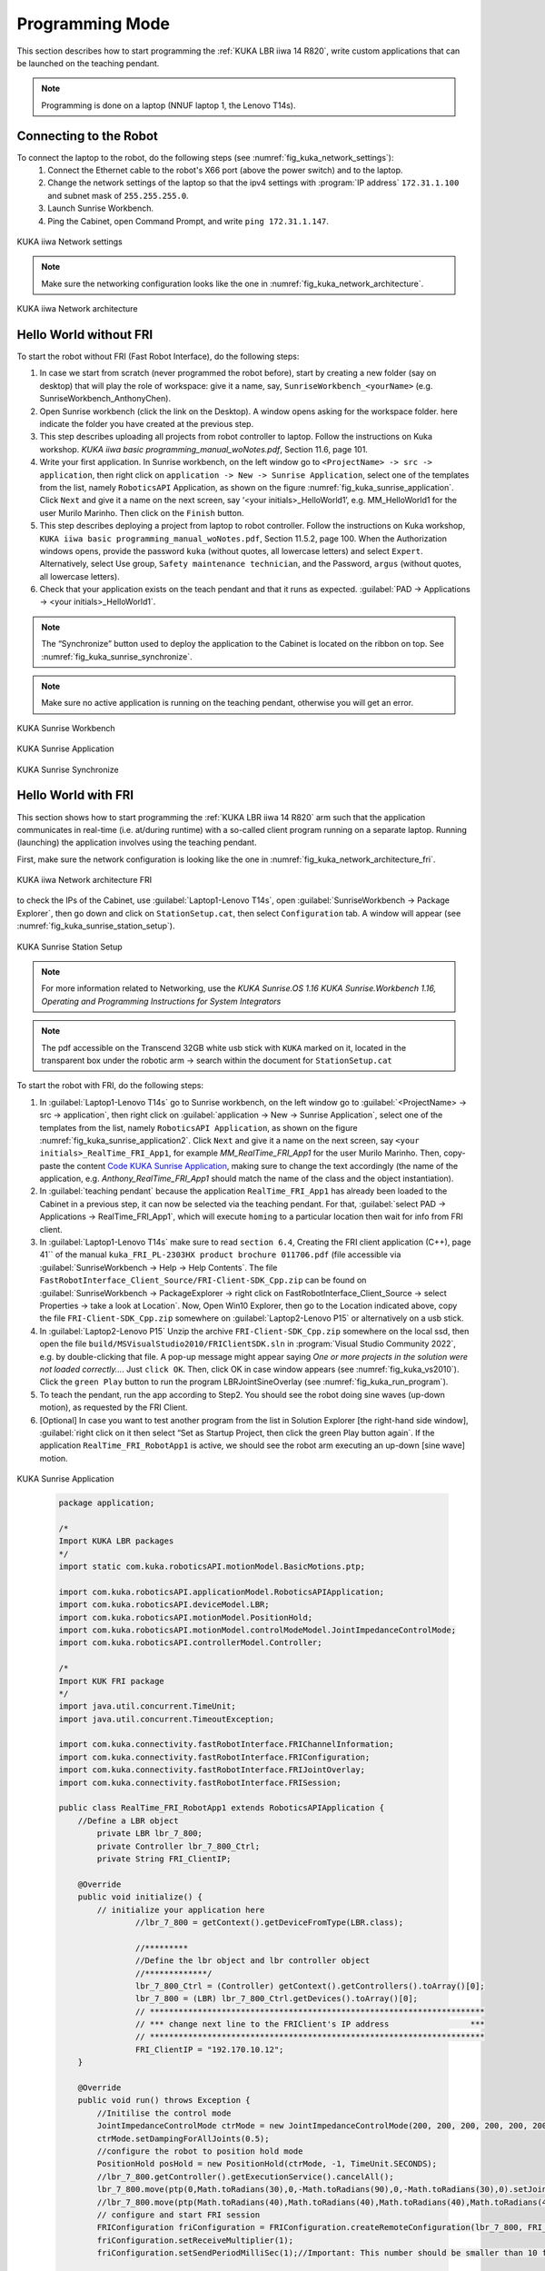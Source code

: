 

Programming Mode
================

This section describes how to start programming the :ref:`KUKA LBR iiwa 14 R820`, write custom applications that can be launched
on the teaching pendant.

.. note:: Programming is done on a laptop (NNUF laptop 1, the Lenovo T14s).

Connecting to the Robot
-----------------------

To connect the laptop to the robot, do the following steps (see :numref:`fig_kuka_network_settings`):
    1. Connect the Ethernet cable to the robot's X66 port (above the power switch) and to the laptop.
    2. Change the network settings of the laptop so that the ipv4 settings with :program:`IP address` ``172.31.1.100`` and subnet mask of ``255.255.255.0``.
    3. Launch Sunrise Workbench.
    4. Ping the Cabinet, open Command Prompt, and write ``ping 172.31.1.147``.

.. _fig_kuka_network_settings:

.. figure:: ../../../images/kuka_lbr_iiwa/kuka_iiwa_network_setting.png
   :scale: 100%
   :align: center
   :alt: KUKA network settings

   KUKA iiwa Network settings

.. note:: Make sure the networking configuration looks like the one in :numref:`fig_kuka_network_architecture`.

.. _fig_kuka_network_architecture:

.. figure:: ../../../images/kuka_lbr_iiwa/kuka_iiwa_network_architecture.png
   :scale: 30%
   :align: center
   :alt: KUKA network architecture

   KUKA iiwa Network architecture


Hello World without FRI
-----------------------


To start the robot without FRI (Fast Robot Interface), do the following steps:

#. In case we start from scratch (never programmed the robot before), start by creating a new folder (say on desktop) that will play the role of workspace: give it a name, say, ``SunriseWorkbench_<yourName>`` (e.g. SunriseWorkbench_AnthonyChen).

#. Open Sunrise workbench (click the link on the Desktop). A window opens asking for the workspace folder. here indicate the folder you have created at the previous step.

#. This step describes uploading all projects from robot controller to laptop. Follow the instructions on Kuka workshop. `KUKA iiwa basic programming_manual_woNotes.pdf`, Section 11.6, page 101.

#. Write your first application. In Sunrise workbench, on the left window go to ``<ProjectName> -> src -> application``, then right click on ``application -> New -> Sunrise Application``, select one of the templates from the list, namely ``RoboticsAPI`` Application, as shown on the figure :numref:`fig_kuka_sunrise_application`. Click ``Next`` and give it a name on the next screen, say ‘<your initials>_HelloWorld1’, e.g. MM_HelloWorld1 for the user Murilo Marinho. Then click on the ``Finish`` button.

#. This step describes deploying a project from laptop to robot controller. Follow the instructions on Kuka workshop, ``KUKA iiwa basic programming_manual_woNotes.pdf``, Section 11.5.2, page 100. When the Authorization windows opens, provide the password ``kuka`` (without quotes, all lowercase letters) and select ``Expert``. Alternatively, select Use group, ``Safety maintenance technician``, and the Password, ``argus`` (without quotes, all lowercase letters).

#. Check that your application exists on the teach pendant and that it runs as expected. :guilabel:`PAD -> Applications -> <your initials>_HelloWorld1`.

.. note:: The “Synchronize” button used to deploy the application to the Cabinet is located on the ribbon on top. See :numref:`fig_kuka_sunrise_synchronize`.

.. note:: Make sure no active application is running on the teaching pendant, otherwise you will get an error.

.. _fig_kuka_sunrise_workbench:

.. figure:: ../../../images/kuka_lbr_iiwa/kuka_iiwa_creat_workbench.png
    :scale: 100%
    :align: center
    :alt: KUKA Sunrise Workbench

    KUKA Sunrise Workbench


.. _fig_kuka_sunrise_application:

.. figure:: ../../../images/kuka_lbr_iiwa/kuka_iiwa_sunrise_application.png
    :scale: 100%
    :align: center
    :alt: KUKA Sunrise Application

    KUKA Sunrise Application

.. _fig_kuka_sunrise_synchronize:

.. figure:: ../../../images/kuka_lbr_iiwa/kuka_iiwa_synchronize.png
    :scale: 100%
    :align: center
    :alt: KUKA Sunrise Synchronize

    KUKA Sunrise Synchronize



Hello World with FRI
--------------------

This section shows how to start programming the :ref:`KUKA LBR iiwa 14 R820` arm such that the application communicates
in real-time (i.e. at/during runtime) with a so-called client program running on a separate laptop. Running (launching) the
application involves using the teaching pendant.

First, make sure the network configuration is looking like the one in :numref:`fig_kuka_network_architecture_fri`.

.. _fig_kuka_network_architecture_fri:

.. figure:: ../../../images/kuka_lbr_iiwa/kuka_iiwa_network_architecture_fri.png
   :scale: 30%
   :align: center
   :alt: KUKA network architecture FRI

   KUKA iiwa Network architecture FRI

to check the IPs of the Cabinet, use :guilabel:`Laptop1-Lenovo T14s`, open :guilabel:`SunriseWorkbench -> Package Explorer`,
then go down and click on ``StationSetup.cat``, then select ``Configuration`` tab. A window will appear (see :numref:`fig_kuka_sunrise_station_setup`).

.. _fig_kuka_sunrise_station_setup:

.. figure:: ../../../images/kuka_lbr_iiwa/kuka_iiwa_sunrise_station_setup.png
   :scale: 50%
   :align: center
   :alt: KUKA Sunrise Station Setup

   KUKA Sunrise Station Setup

.. note:: For more information related to Networking, use the `KUKA Sunrise.OS 1.16 KUKA Sunrise.Workbench 1.16, Operating and Programming Instructions for System Integrators`

.. note:: The pdf accessible on the Transcend 32GB white usb stick with ``KUKA`` marked on it, located in the transparent box under the robotic arm -> search within the document for ``StationSetup.cat``

To start the robot with FRI, do the following steps:

#. In :guilabel:`Laptop1-Lenovo T14s` go to Sunrise workbench, on the left window go to :guilabel:`<ProjectName> -> src -> application`, then right click on :guilabel:`application -> New -> Sunrise Application`, select one of the templates from the list, namely ``RoboticsAPI Application``, as shown on the figure :numref:`fig_kuka_sunrise_application2`. Click ``Next`` and give it a name on the next screen, say ``<your initials>_RealTime_FRI_App1``, for example `MM_RealTime_FRI_App1` for the user Murilo Marinho. Then, copy-paste the content `Code KUKA Sunrise Application`_, making sure to change the text accordingly (the name of the application, e.g. `Anthony_RealTime_FRI_App1` should match the name of the class and the object instantiation).

#. In :guilabel:`teaching pendant` because the application ``RealTime_FRI_App1`` has already been loaded to the Cabinet in a previous step, it can now be selected via the teaching pendant. For that, :guilabel:`select PAD -> Applications -> RealTime_FRI_App1`, which will execute ``homing`` to a particular location then wait for info from FRI client.

#. In :guilabel:`Laptop1-Lenovo T14s` make sure to read ``section 6.4``, Creating the FRI client application (C++), page 41`` of the manual ``kuka_FRI_PL-2303HX product brochure 011706.pdf`` (file accessible via :guilabel:`SunriseWorkbench -> Help -> Help Contents`. The file ``FastRobotInterface_Client_Source/FRI-Client-SDK_Cpp.zip`` can be found on :guilabel:`SunriseWorkbench -> PackageExplorer -> right click on FastRobotInterface_Client_Source -> select Properties -> take a look at Location`. Now, Open Win10 Explorer, then go to the Location indicated above, copy the file ``FRI-Client-SDK_Cpp.zip`` somewhere on :guilabel:`Laptop2-Lenovo P15` or alternatively on a usb stick.

#. In :guilabel:`Laptop2-Lenovo P15` Unzip the archive ``FRI-Client-SDK_Cpp.zip`` somewhere on the local ssd, then open the file ``build/MSVisualStudio2010/FRIClientSDK.sln`` in :program:`Visual Studio Community 2022`, e.g. by double-clicking that file. A pop-up message might appear saying `One or more projects in the solution were not loaded correctly…`. Just ``click OK``. Then, click OK in case window appears (see :numref:`fig_kuka_vs2010`). Click the ``green Play`` button to run the program LBRJointSineOverlay (see :numref:`fig_kuka_run_program`).

#. To teach the pendant, run the app according to Step2. You should see the robot doing sine waves (up-down motion), as requested by the FRI Client.

#. [Optional] In case you want to test another program from the list in Solution Explorer [the right-hand side window], :guilabel:`right click on it then select “Set as Startup Project, then click the green Play button again`. If the application ``RealTime_FRI_RobotApp1`` is active, we should see the robot arm executing an up-down [sine wave] motion.


.. _fig_kuka_sunrise_application2:

.. figure:: ../../../images/kuka_lbr_iiwa/kuka_iiwa_sunrise_application2.png
   :scale: 50%
   :align: center
   :alt: KUKA Sunrise Application

   KUKA Sunrise Application

.. _Code KUKA Sunrise Application:

    .. code-block::

        package application;

        /*
        Import KUKA LBR packages
        */
        import static com.kuka.roboticsAPI.motionModel.BasicMotions.ptp;

        import com.kuka.roboticsAPI.applicationModel.RoboticsAPIApplication;
        import com.kuka.roboticsAPI.deviceModel.LBR;
        import com.kuka.roboticsAPI.motionModel.PositionHold;
        import com.kuka.roboticsAPI.motionModel.controlModeModel.JointImpedanceControlMode;
        import com.kuka.roboticsAPI.controllerModel.Controller;

        /*
        Import KUK FRI package
        */
        import java.util.concurrent.TimeUnit;
        import java.util.concurrent.TimeoutException;

        import com.kuka.connectivity.fastRobotInterface.FRIChannelInformation;
        import com.kuka.connectivity.fastRobotInterface.FRIConfiguration;
        import com.kuka.connectivity.fastRobotInterface.FRIJointOverlay;
        import com.kuka.connectivity.fastRobotInterface.FRISession;

        public class RealTime_FRI_RobotApp1 extends RoboticsAPIApplication {
            //Define a LBR object
                private LBR lbr_7_800;
                private Controller lbr_7_800_Ctrl;
                private String FRI_ClientIP;

            @Override
            public void initialize() {
                // initialize your application here
                        //lbr_7_800 = getContext().getDeviceFromType(LBR.class);

                        //*********
                        //Define the lbr object and lbr controller object
                        //*************/
                        lbr_7_800_Ctrl = (Controller) getContext().getControllers().toArray()[0];
                        lbr_7_800 = (LBR) lbr_7_800_Ctrl.getDevices().toArray()[0];
                        // **********************************************************************
                        // *** change next line to the FRIClient's IP address                 ***
                        // **********************************************************************
                        FRI_ClientIP = "192.170.10.12";
            }

            @Override
            public void run() throws Exception {
                //Initilise the control mode
                JointImpedanceControlMode ctrMode = new JointImpedanceControlMode(200, 200, 200, 200, 200, 200, 200);
                ctrMode.setDampingForAllJoints(0.5);
                //configure the robot to position hold mode
                PositionHold posHold = new PositionHold(ctrMode, -1, TimeUnit.SECONDS);
                //lbr_7_800.getController().getExecutionService().cancelAll();
                lbr_7_800.move(ptp(0,Math.toRadians(30),0,-Math.toRadians(90),0,-Math.toRadians(30),0).setJointVelocityRel(0.3));
                //lbr_7_800.move(ptp(Math.toRadians(40),Math.toRadians(40),Math.toRadians(40),Math.toRadians(40),Math.toRadians(40),Math.toRadians(40),Math.toRadians(40)).setJointVelocityRel(0.3));
                // configure and start FRI session
                FRIConfiguration friConfiguration = FRIConfiguration.createRemoteConfiguration(lbr_7_800, FRI_ClientIP);
                friConfiguration.setReceiveMultiplier(1);
                friConfiguration.setSendPeriodMilliSec(1);//Important: This number should be smaller than 10 for joint-position based control

                getLogger().info("Creating FRI connection to " + friConfiguration.getHostName());
                getLogger().info("SendPeriod: " + friConfiguration.getSendPeriodMilliSec() + "ms |"
                        + " ReceiveMultiplier: " + friConfiguration.getReceiveMultiplier());

                FRISession friSession = new FRISession(friConfiguration);
                FRIJointOverlay jointOverlay = new FRIJointOverlay(friSession);


                // wait until FRI session is ready to switch to command mode
                try
                {
                    friSession.await(10, TimeUnit.SECONDS);

                }
                catch (final TimeoutException e)
                {
                    //If there is no connection, then close the FRI session
                    getLogger().error(e.getLocalizedMessage());
                    friSession.close();
                    return;
                }

                getLogger().info("FRI connection established.");
                lbr_7_800.move(ptp(0,Math.toRadians(30),0,-Math.toRadians(90),0,-Math.toRadians(30),0).setJointVelocityRel(0.3));

                // (friSession.getFRIChannelInformation().getQuality() == Conn_Qaulity)
                boolean App_Run = false;
                FRIChannelInformation.FRIConnectionQuality Conn_Quality = friSession.getFRIChannelInformation().getQuality();
                if ((Conn_Quality == FRIChannelInformation.FRIConnectionQuality.EXCELLENT) ||(Conn_Quality == FRIChannelInformation.FRIConnectionQuality.GOOD))
                {App_Run = true;}
                try
                {
                    while (App_Run)
                    {
                        //JointPosition JointPos = lbr_7_800.getCurrentJointPosition();
                        /****
                        //This is the first working version
                        lbr_7_800.moveAsync(ptp(.0, .0, .0, .0, .0, .0, .0).addMotionOverlay(jointOverlay));
                        */
                        lbr_7_800.moveAsync(posHold.addMotionOverlay(jointOverlay));
                        Conn_Quality = friSession.getFRIChannelInformation().getQuality();
                        if ((Conn_Quality != FRIChannelInformation.FRIConnectionQuality.EXCELLENT) && (Conn_Quality != FRIChannelInformation.FRIConnectionQuality.GOOD))
                        {App_Run = false;}
                        //getLogger().info(String.valueOf(friSession.getFRIChannelInformation().getJitter()));
                        //getLogger().info(String.valueOf(friSession.getFRIChannelInformation().getLatency()));
                    }
                }
                catch(Exception run_err)
                {
                    friSession.close();
                    getLogger().error(run_err.getLocalizedMessage());
                    getLogger().info(String.valueOf(friSession.getFRIChannelInformation().getLatency()));
                    return;
                }

                friSession.close();
                getLogger().info("FRI connection ended.");

                //Close the FRI session if the programme is done.

            }

            public static void main(final String[] args)
            {
                final RealTime_FRI_RobotApp1 app = new RealTime_FRI_RobotApp1();
                app.runApplication();
            }
        }

.. note:: The code highly inspired from Kaiqiang knowledge transfer :guilabel:`folder -> LBR program [needs FRI] ->  RealTime_FRI_Template.java`.

.. note:: The important parts of the code are the ``FRI_ClientIP`` variable, and the name of the class which should appear when we create an object inside public static ``void main()``. Click on ``Synchronize`` to deploy the application to the Cabinet (see :numref:`fig_kuka_iiwa_barpic2`).

.. _fig_kuka_iiwa_barpic2:

.. figure:: ../../../images/kuka_lbr_iiwa/kuka_iiwa_barpic2.png
   :scale: 50%
   :align: center
   :alt: KUKA

   KUKA iiwa Bar

.. _fig_kuka_vs2010:

.. figure:: ../../../images/kuka_lbr_iiwa/kuka_iiwa_vs_2010.png
   :scale: 100%
   :align: center
   :alt: KUKA

   KUKA iiwa Visual Studio 2010

.. _fig_kuka_run_program:

.. figure:: ../../../images/kuka_lbr_iiwa/kuka_iiwa_run_program.png
   :scale: 70%
   :align: center
   :alt: KUKA

   KUKA iiwa Run Program

.. note::  In case you can only see the first 5 lines indicated in the command window :numref:`fig_kuka_run_program`, but not the other lines of code like ``LBRiiwaClient state changed from…``, this might be because you skipped ``Step4``.

.. note:: In case the command window :numref:`fig_kuka_run_program` shows a few lines of ``LBRiiwaClient state changed from …``, then the program stops unexpectedly, this might be due to the quality of the networking connection being judget too low. You might try: :guilabel:`1. Make sure [Laptop2-Lenovo P15] is powered on (to avoid any eco-mode enabled on the networking card)`; :guilabel:`2. Disable any other networking adapters on [Laptop2-Lenovo P15], like wifi`; :guilabel:`3. Change the Ethernet cable – prefer one that is shielded and short`; :guilabel:`4. Modify the C++ code above, so that it expects to receive data points at a lower frequency: replace the line below`

    .. code-block::

        // friConfiguration.setSendPeriodMilliSec(1);
        friConfiguration.setSendPeriodMilliSec(5);//5ms instead of 1ms

    Lastly, :guilabel:`Try changing the computer [Laptop2-Lenovo P15]  with another one.`



Advanced development
--------------------

Users intending to push the robot to its limits (in terms of velocities, torques, etc.), first need to select ``Auto mode``
using the physical switch on the teach pendant. This will immediately trigger a Safety error that can be seen on the
teaching pendant. This needs to be dealt with from :guilabel:`Sunrise Workbench, the right-hand side menu, click on
SafetyConfiguration.sconf file` and then, on the right-hand side screen, you will see the content of ``row 2``, as shown
in the :numref:`fig_kuka_safety_configuration` . ``By deleting it``, the error will probably go away but the robot is deemed to be unsafe e.g.
when colliding with an object. Instead, it is better to define some safety mechanisms: see the ``Safety`` chapter from
the Integrators manual which describes what and how that can be achieved. In particular, a hardware device with a
physical switch can be built, connected via ``X11`` to the cabinet, with 2 pairs of pins used to connect an enabling
switch – the so-called ``velocity mode`` on the error indicated on the teaching pendant.

.. _fig_kuka_safety_configuration:

.. figure:: ../../../images/kuka_lbr_iiwa/kuka_iiwa_safety_configuration.png
   :scale: 75%
   :align: center
   :alt: KUKA

   KUKA iiwa Safety Configuration
